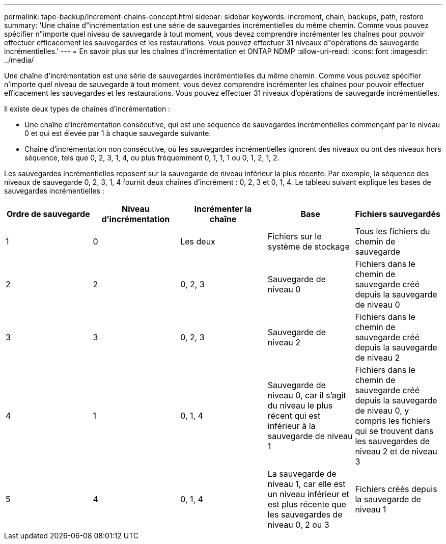 ---
permalink: tape-backup/increment-chains-concept.html 
sidebar: sidebar 
keywords: increment, chain, backups, path, restore 
summary: 'Une chaîne d"incrémentation est une série de sauvegardes incrémentielles du même chemin. Comme vous pouvez spécifier n"importe quel niveau de sauvegarde à tout moment, vous devez comprendre incrémenter les chaînes pour pouvoir effectuer efficacement les sauvegardes et les restaurations. Vous pouvez effectuer 31 niveaux d"opérations de sauvegarde incrémentielles.' 
---
= En savoir plus sur les chaînes d'incrémentation et ONTAP NDMP
:allow-uri-read: 
:icons: font
:imagesdir: ../media/


[role="lead"]
Une chaîne d'incrémentation est une série de sauvegardes incrémentielles du même chemin. Comme vous pouvez spécifier n'importe quel niveau de sauvegarde à tout moment, vous devez comprendre incrémenter les chaînes pour pouvoir effectuer efficacement les sauvegardes et les restaurations. Vous pouvez effectuer 31 niveaux d'opérations de sauvegarde incrémentielles.

Il existe deux types de chaînes d'incrémentation :

* Une chaîne d'incrémentation consécutive, qui est une séquence de sauvegardes incrémentielles commençant par le niveau 0 et qui est élevée par 1 à chaque sauvegarde suivante.
* Chaîne d'incrémentation non consécutive, où les sauvegardes incrémentielles ignorent des niveaux ou ont des niveaux hors séquence, tels que 0, 2, 3, 1, 4, ou plus fréquemment 0, 1, 1, 1 ou 0, 1, 2, 1, 2.


Les sauvegardes incrémentielles reposent sur la sauvegarde de niveau inférieur la plus récente. Par exemple, la séquence des niveaux de sauvegarde 0, 2, 3, 1, 4 fournit deux chaînes d'incrément : 0, 2, 3 et 0, 1, 4. Le tableau suivant explique les bases de sauvegardes incrémentielles :

|===
| Ordre de sauvegarde | Niveau d'incrémentation | Incrémenter la chaîne | Base | Fichiers sauvegardés 


 a| 
1
 a| 
0
 a| 
Les deux
 a| 
Fichiers sur le système de stockage
 a| 
Tous les fichiers du chemin de sauvegarde



 a| 
2
 a| 
2
 a| 
0, 2, 3
 a| 
Sauvegarde de niveau 0
 a| 
Fichiers dans le chemin de sauvegarde créé depuis la sauvegarde de niveau 0



 a| 
3
 a| 
3
 a| 
0, 2, 3
 a| 
Sauvegarde de niveau 2
 a| 
Fichiers dans le chemin de sauvegarde créé depuis la sauvegarde de niveau 2



 a| 
4
 a| 
1
 a| 
0, 1, 4
 a| 
Sauvegarde de niveau 0, car il s'agit du niveau le plus récent qui est inférieur à la sauvegarde de niveau 1
 a| 
Fichiers dans le chemin de sauvegarde créé depuis la sauvegarde de niveau 0, y compris les fichiers qui se trouvent dans les sauvegardes de niveau 2 et de niveau 3



 a| 
5
 a| 
4
 a| 
0, 1, 4
 a| 
La sauvegarde de niveau 1, car elle est un niveau inférieur et est plus récente que les sauvegardes de niveau 0, 2 ou 3
 a| 
Fichiers créés depuis la sauvegarde de niveau 1

|===